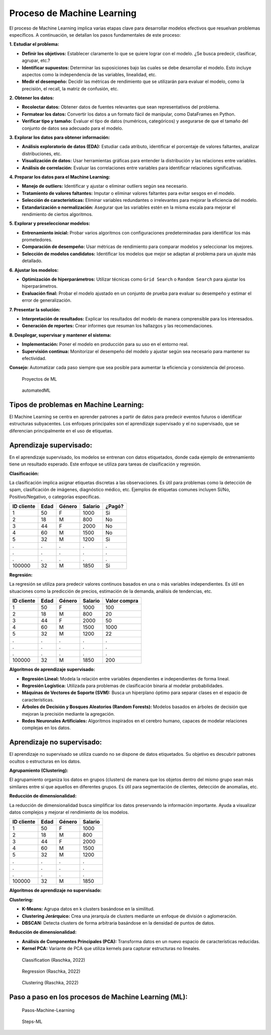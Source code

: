 Proceso de Machine Learning
---------------------------

El proceso de Machine Learning implica varias etapas clave para
desarrollar modelos efectivos que resuelvan problemas específicos. A
continuación, se detallan los pasos fundamentales de este proceso:

**1. Estudiar el problema:**

-  **Definir los objetivos:** Establecer claramente lo que se quiere
   lograr con el modelo. ¿Se busca predecir, clasificar, agrupar, etc.?

-  **Identificar supuestos:** Determinar las suposiciones bajo las
   cuales se debe desarrollar el modelo. Esto incluye aspectos como la
   independencia de las variables, linealidad, etc.

-  **Medir el desempeño:** Decidir las métricas de rendimiento que se
   utilizarán para evaluar el modelo, como la precisión, el recall, la
   matriz de confusión, etc.

**2. Obtener los datos:**

-  **Recolectar datos:** Obtener datos de fuentes relevantes que sean
   representativos del problema.

-  **Formatear los datos:** Convertir los datos a un formato fácil de
   manipular, como DataFrames en Python.

-  **Verificar tipo y tamaño:** Evaluar el tipo de datos (numéricos,
   categóricos) y asegurarse de que el tamaño del conjunto de datos sea
   adecuado para el modelo.

**3. Explorar los datos para obtener información:**

-  **Análisis exploratorio de datos (EDA):** Estudiar cada atributo,
   identificar el porcentaje de valores faltantes, analizar
   distribuciones, etc.

-  **Visualización de datos:** Usar herramientas gráficas para entender
   la distribución y las relaciones entre variables.

-  **Análisis de correlación:** Evaluar las correlaciones entre
   variables para identificar relaciones significativas.

**4. Preparar los datos para el Machine Learning:**

-  **Manejo de outliers:** Identificar y ajustar o eliminar outliers
   según sea necesario.

-  **Tratamiento de valores faltantes:** Imputar o eliminar valores
   faltantes para evitar sesgos en el modelo.

-  **Selección de características:** Eliminar variables redundantes o
   irrelevantes para mejorar la eficiencia del modelo.

-  **Estandarización o normalización:** Asegurar que las variables estén
   en la misma escala para mejorar el rendimiento de ciertos algoritmos.

**5. Explorar y preseleccionar modelos:**

-  **Entrenamiento inicial:** Probar varios algoritmos con
   configuraciones predeterminadas para identificar los más
   prometedores.

-  **Comparación de desempeño:** Usar métricas de rendimiento para
   comparar modelos y seleccionar los mejores.

-  **Selección de modelos candidatos:** Identificar los modelos que
   mejor se adaptan al problema para un ajuste más detallado.

**6. Ajustar los modelos:**

-  **Optimización de hiperparámetros:** Utilizar técnicas como
   ``Grid Search`` o ``Random Search`` para ajustar los hiperparámetros.

-  **Evaluación final:** Probar el modelo ajustado en un conjunto de
   prueba para evaluar su desempeño y estimar el error de
   generalización.

**7. Presentar la solución:**

-  **Interpretación de resultados:** Explicar los resultados del modelo
   de manera comprensible para los interesados.

-  **Generación de reportes:** Crear informes que resuman los hallazgos
   y las recomendaciones.

**8. Desplegar, supervisar y mantener el sistema:**

-  **Implementación:** Poner el modelo en producción para su uso en el
   entorno real.

-  **Supervisión continua:** Monitorizar el desempeño del modelo y
   ajustar según sea necesario para mantener su efectividad.

**Consejo:** Automatizar cada paso siempre que sea posible para aumentar
la eficiencia y consistencia del proceso.

.. figure:: ProyectosML.png
   :alt: Proyectos de ML

   Proyectos de ML

.. figure:: automatedML.png
   :alt: automatedML

   automatedML

Tipos de problemas en Machine Learning:
~~~~~~~~~~~~~~~~~~~~~~~~~~~~~~~~~~~~~~~

El Machine Learning se centra en aprender patrones a partir de datos
para predecir eventos futuros o identificar estructuras subyacentes. Los
enfoques principales son el aprendizaje supervisado y el no supervisado,
que se diferencian principalmente en el uso de etiquetas.

Aprendizaje supervisado:
~~~~~~~~~~~~~~~~~~~~~~~~

En el aprendizaje supervisado, los modelos se entrenan con datos
etiquetados, donde cada ejemplo de entrenamiento tiene un resultado
esperado. Este enfoque se utiliza para tareas de clasificación y
regresión.

**Clasificación:**

La clasificación implica asignar etiquetas discretas a las
observaciones. Es útil para problemas como la detección de spam,
clasificación de imágenes, diagnóstico médico, etc. Ejemplos de
etiquetas comunes incluyen Sí/No, Positivo/Negativo, o categorías
específicas.

========== ==== ====== ======= ======
ID cliente Edad Género Salario ¿Pagó?
========== ==== ====== ======= ======
1          50   F      1000    Si
2          18   M      800     No
3          44   F      2000    No
4          60   M      1500    No
5          32   M      1200    Si
.          .    .      .       .
.          .    .      .       .
.          .    .      .       .
100000     32   M      1850    Si
========== ==== ====== ======= ======

**Regresión:**

La regresión se utiliza para predecir valores continuos basados en una o
más variables independientes. Es útil en situaciones como la predicción
de precios, estimación de la demanda, análisis de tendencias, etc.

========== ==== ====== ======= ============
ID cliente Edad Género Salario Valor compra
========== ==== ====== ======= ============
1          50   F      1000    100
2          18   M      800     20
3          44   F      2000    50
4          60   M      1500    1000
5          32   M      1200    22
.          .    .      .       .
.          .    .      .       .
.          .    .      .       .
100000     32   M      1850    200
========== ==== ====== ======= ============

**Algoritmos de aprendizaje supervisado:**

-  **Regresión Lineal:** Modela la relación entre variables dependientes
   e independientes de forma lineal.

-  **Regresión Logística:** Utilizada para problemas de clasificación
   binaria al modelar probabilidades.

-  **Máquinas de Vectores de Soporte (SVM):** Busca un hiperplano óptimo
   para separar clases en el espacio de características.

-  **Árboles de Decisión y Bosques Aleatorios (Random Forests):**
   Modelos basados en árboles de decisión que mejoran la precisión
   mediante la agregación.

-  **Redes Neuronales Artificiales:** Algoritmos inspirados en el
   cerebro humano, capaces de modelar relaciones complejas en los datos.

Aprendizaje no supervisado:
~~~~~~~~~~~~~~~~~~~~~~~~~~~

El aprendizaje no supervisado se utiliza cuando no se dispone de datos
etiquetados. Su objetivo es descubrir patrones ocultos o estructuras en
los datos.

**Agrupamiento (Clustering):**

El agrupamiento organiza los datos en grupos (clusters) de manera que
los objetos dentro del mismo grupo sean más similares entre sí que
aquellos en diferentes grupos. Es útil para segmentación de clientes,
detección de anomalías, etc.

**Reducción de dimensionalidad:**

La reducción de dimensionalidad busca simplificar los datos preservando
la información importante. Ayuda a visualizar datos complejos y mejorar
el rendimiento de los modelos.

========== ==== ====== =======
ID cliente Edad Género Salario
========== ==== ====== =======
1          50   F      1000
2          18   M      800
3          44   F      2000
4          60   M      1500
5          32   M      1200
.          .    .      .
.          .    .      .
.          .    .      .
100000     32   M      1850
========== ==== ====== =======

**Algoritmos de aprendizaje no supervisado:**

**Clustering:**

-  **K-Means:** Agrupa datos en k clusters basándose en la similitud.

-  **Clustering Jerárquico:** Crea una jerarquía de clusters mediante un
   enfoque de división o aglomeración.

-  **DBSCAN:** Detecta clusters de forma arbitraria basándose en la
   densidad de puntos de datos.

**Reducción de dimensionalidad:**

-  **Análisis de Componentes Principales (PCA):** Transforma datos en un
   nuevo espacio de características reducidas.

-  **Kernel PCA:** Variante de PCA que utiliza kernels para capturar
   estructuras no lineales.

.. figure:: Classification.JPG
   :alt: Classification (Raschka, 2022)

   Classification (Raschka, 2022)

.. figure:: Regression.JPG
   :alt: Regression (Raschka, 2022)

   Regression (Raschka, 2022)

.. figure:: Clustering.JPG
   :alt: Clustering (Raschka, 2022)

   Clustering (Raschka, 2022)

Paso a paso en los procesos de Machine Learning (ML):
~~~~~~~~~~~~~~~~~~~~~~~~~~~~~~~~~~~~~~~~~~~~~~~~~~~~~

.. figure:: Pasos-Machine-Learning.jpg
   :alt: Pasos-Machine-Learning

   Pasos-Machine-Learning

.. figure:: Steps-ML.JPG
   :alt: Steps-ML

   Steps-ML
